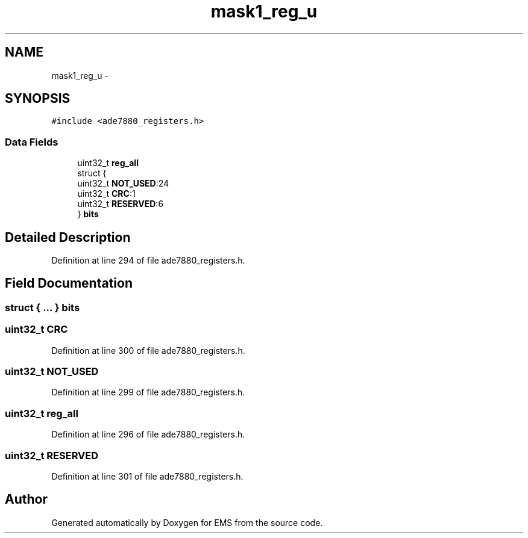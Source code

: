 .TH "mask1_reg_u" 3 "Mon Feb 24 2014" "Version V1" "EMS" \" -*- nroff -*-
.ad l
.nh
.SH NAME
mask1_reg_u \- 
.SH SYNOPSIS
.br
.PP
.PP
\fC#include <ade7880_registers\&.h>\fP
.SS "Data Fields"

.in +1c
.ti -1c
.RI "uint32_t \fBreg_all\fP"
.br
.ti -1c
.RI "struct {"
.br
.ti -1c
.RI "   uint32_t \fBNOT_USED\fP:24"
.br
.ti -1c
.RI "   uint32_t \fBCRC\fP:1"
.br
.ti -1c
.RI "   uint32_t \fBRESERVED\fP:6"
.br
.ti -1c
.RI "} \fBbits\fP"
.br
.in -1c
.SH "Detailed Description"
.PP 
Definition at line 294 of file ade7880_registers\&.h\&.
.SH "Field Documentation"
.PP 
.SS "struct { \&.\&.\&. }  bits"

.SS "uint32_t CRC"

.PP
Definition at line 300 of file ade7880_registers\&.h\&.
.SS "uint32_t NOT_USED"

.PP
Definition at line 299 of file ade7880_registers\&.h\&.
.SS "uint32_t reg_all"

.PP
Definition at line 296 of file ade7880_registers\&.h\&.
.SS "uint32_t RESERVED"

.PP
Definition at line 301 of file ade7880_registers\&.h\&.

.SH "Author"
.PP 
Generated automatically by Doxygen for EMS from the source code\&.
